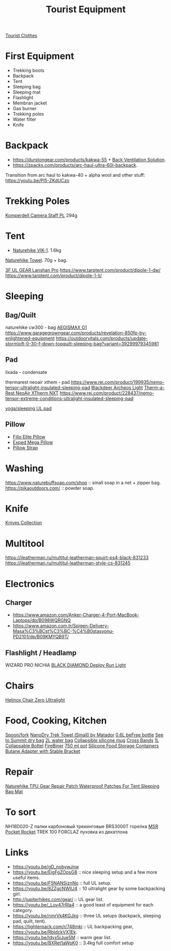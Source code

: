 :PROPERTIES:
:ID:       c68bfd42-b2eb-4332-93d9-5a31e1aeda42
:ROAM_ALIASES: "Backpacking Gear"
:END:
#+title: Tourist Equipment

[[id:ea2eda5f-0f0a-4bb4-8792-4da95b012898][Tourist Clothes]]

* First Equipment
- Trekking boots
- Backpack
- Tent
- Sleeping bag
- Sleeping mat
- Flashlight
- Membran jacket
- Gas burner
- Trekking poles
- Water filter
- Knife

* Backpack
- https://durstongear.com/products/kakwa-55 + [[https://youtu.be/G1S1cP21tiU][Back Ventilation Solution]].
- https://zpacks.com/products/arc-haul-ultra-60l-backpack.

Transition from arc haul to kakwa-40 + alpha wool and other stuff:
https://youtu.be/Pl5-ZKdUCzo

* Trekking Poles
[[https://www.komperdell.com/en/Camera-Staff-PL/K1762300-10-Tele][Komperdell Camera Staff PL]] 294g

* Tent
- [[https://www.naturehike.com/products/naturehike-vik-series-970g-ultralight-15d-nylon-single-tent-nh18w001-k?variant=36760140349594][Naturehike VIK-1]]. 1.6kg

[[https://www.naturehike.com/collections/towel/products/naturehike-camping-sport-quick-drying-cooling-microfiber-towel][Naturehike Towel]]. 70g + bag.

[[https://aliexpress.ru/item/1005004016616043.html][3F UL GEAR Lanshan Pro]]
https://www.tarptent.com/product/dipole-1-dw/
https://www.tarptent.com/product/dipole-1-li/

* Sleeping
** Bag/Quilt
naturehike cw300 - bag
[[https://aliexpress.ru/item/32824587744.html][AEGISMAX G1]]
https://www.garagegrowngear.com/products/revelation-850fp-by-enlightened-equipment
https://outdoorvitals.com/products/update-stormloft-0-30-f-down-topquilt-sleeping-bag?variant=39299979345981

** Pad
lixada - condensate

thermarest neoair xthem - pad
https://www.rei.com/product/199935/nemo-tensor-ultralight-insulated-sleeping-pad
[[https://aliexpress.ru/item/1005001698879456.html][Blackdeer Archeos Light]]
[[https://www.amazon.com/dp/B0BKC9SRQV/][Therm-a-Rest NeoAir XTherm NXT]]
https://www.rei.com/product/228437/nemo-tensor-extreme-conditions-ultralight-insulated-sleeping-pad

[[https://www.garagegrowngear.com/products/thinlight-foam-pad-1-8-by-gossamer-gear?variant=44562074960059][yoga/sleeping UL pad]]

** Pillow
- [[https://www.backcountry.com/nemo-equipment-inc.-fillo-elite-pillow][Fillo Elite Pillow]]
- [[https://www.amazon.com/Exped-Pillow-Camping-Travel-Large][Exped Mega Pillow]]
- [[https://www.garagegrowngear.com/products/pillow-strap-by-pillow-strap][Pillow Strap]]

* Washing
https://www.naturebuffsoap.com/shop :: small soap in a net + zipper bag.
https://pikaoutdoors.com/ :: powder soap.

* Knife
[[id:c3f9c06b-fcc9-4b7c-8525-44524e7ad8ec][Knives Collection]]

* Multitool
https://ileatherman.ru/multitul-leatherman-squirt-ps4-black-831233
https://ileatherman.ru/multitul-leatherman-style-cs-831245

* Electronics
** Charger
- https://www.amazon.com/Anker-Charger-4-Port-MacBook-Laptops/dp/B098WQRGNQ
- https://www.amazon.com.tr/Spigen-Delivery-Masa%C3%BCst%C3%BC-%C4%B0stasyonu-PD2101/dp/B09KMYQB9T/

** Flashlight / Headlamp
WIZARD PRO NICHIA
[[https://www.amazon.com/dp/B0CBL5R8KG?tag=justinoutdo0c-20&keywords=black%2Bdiamond%2Bdeploy&geniuslink=true&th=1][BLACK DIAMOND Deploy Run Light]]


* Chairs
[[https://www.amazon.com/dp/B01M07GTOE][Helinox Chair Zero Ultralight]]

* Food, Cooking, Kitchen
[[https://aliexpress.ru/item/4000799843939.html][Spoon/fork]]
[[https://www.garagegrowngear.com/products/nanodry-trek-towel-small-by-matador?variant=40843662786747][NanoDry Trek Towel (Small) by Matador]]
[[https://www.amazon.com/Katadyn-Membrane-Endurance-Camping-Backpacking/dp/B01M0MZ7NI/][0.6L beFree bottle]]
[[https://www.amazon.com/Sea-Summit-View-Pacific-Liter/dp/B003Z24QCS/][See to Summit dry bag]]
[[https://www.garagegrowngear.com/products/2l-vecto-water-container-by-cnoc-outdoors][2L water bag]]
[[https://www.amazon.com/Sea-to-Summit-X-Mug-Lime/dp/B004VO2S2Y][Collapsible silicone mug]]
[[https://www.garagegrowngear.com/products/cross-bands-6-by-grifiti][Cross Bands]]
[[https://www.garagegrowngear.com/products/vesica-water-bottle-1l-by-cnoc][1L Collapsable Bottel]]
[[https://www.amazon.com/OUTDOOR-ELEMENT-Firebiner-Carabiner-Screwdriver/dp/B075B23Y84][FireBiner]]
[[https://evolvedsupplyco.com/supplies/p/the-750-pot][750 ml pot]]
[[https://www.aliexpress.com/item/1005002386959007.html][Silicone Food Storage Containers]]
[[https://www.aliexpress.com/item/4001245554675.html][Butane Adapter with Stable Bracket]]

* Repair
[[https://www.aliexpress.com/item/1005004647183115.html][Naturehike TPU Gear Repair Patch Waterproof Patches For Tent Sleeping Bag Mat]]

* To sort
NH18D020-Z палки карбоновый трекинговые
BRS3000T горелка
[[https://www.amazon.com/MSR-PocketRocket-Ultralight-Backpacking-Camping/dp/B01N5O7551][MSR Pocket Rocket]]
TREK 100 FORCLAZ пуховка из декатлона

* Links
- https://youtu.be/gD_nobywJnw
- https://youtu.be/EigFgZOpsG8 :: nice sleeping setup and a few more useful items.
- https://youtu.be/F5NANSiznNo :: full UL setup.
- https://youtu.be/8ZZgcNWIlJ4 :: 10 ultralight gear by some backpacking girl.
- http://jupiterhikes.com/gear/ :: UL gear list.
- https://youtu.be/_Luv47rRla4 :: a good least of equipment for each category.
- https://youtu.be/nmrVk4KGJkg :: three UL setups (backpack, sleeping pad, quilt, tent).
- https://lighterpack.com/r/748mki :: UL backpacking gear, https://youtu.be/RbIdckVX1Ek.
- https://youtu.be/ldyx5iJue5M :: warm gear list.
- https://youtu.be/BXRet1aWpK0 :: 3.4kg full comfort setup
